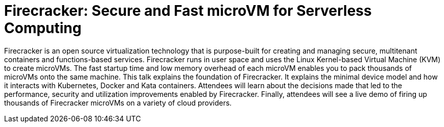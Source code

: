 = Firecracker: Secure and Fast microVM for Serverless Computing

Firecracker is an open source virtualization technology that is purpose-built for creating and managing secure, multitenant containers and functions-based services. Firecracker runs in user space and uses the Linux Kernel-based Virtual Machine (KVM) to create microVMs. The fast startup time and low memory overhead of each microVM enables you to pack thousands of microVMs onto the same machine. This talk explains the foundation of Firecracker. It explains the minimal device model and how it interacts with Kubernetes, Docker and Kata containers. Attendees will learn about the decisions made that led to the performance, security and utilization improvements enabled by Firecracker. Finally, attendees will see a live demo of firing up thousands of Firecracker microVMs on a variety of cloud providers.